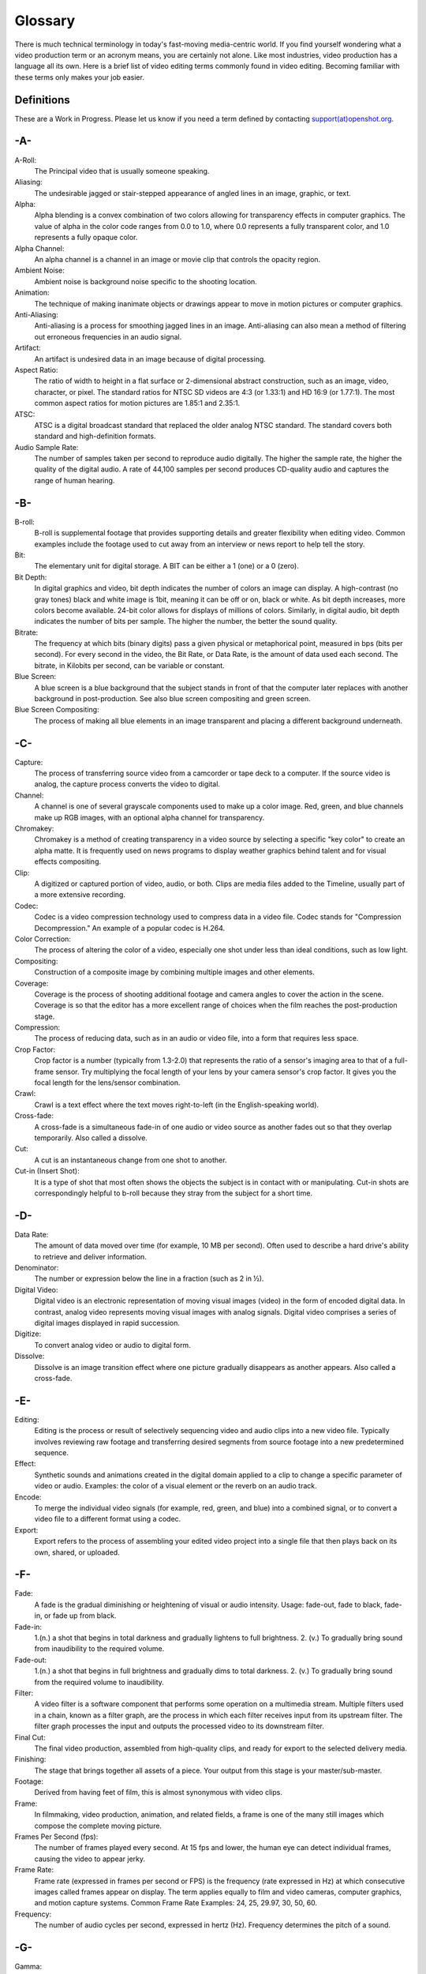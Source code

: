 .. Copyright (c) 2008-2020 OpenShot Studios, LLC
 (http://www.openshotstudios.com). This file is part of
 OpenShot Video Editor (http://www.openshot.org), an open-source project
 dedicated to delivering high quality video editing and animation solutions
 to the world.

.. OpenShot Video Editor is free software: you can redistribute it and/or modify
 it under the terms of the GNU General Public License as published by
 the Free Software Foundation, either version 3 of the License, or
 (at your option) any later version.

.. OpenShot Video Editor is distributed in the hope that it will be useful,
 but WITHOUT ANY WARRANTY; without even the implied warranty of
 MERCHANTABILITY or FITNESS FOR A PARTICULAR PURPOSE.  See the
 GNU General Public License for more details.

.. You should have received a copy of the GNU General Public License
 along with OpenShot Library.  If not, see <http://www.gnu.org/licenses/>.
.. _glossary_ref:
Glossary
===========
There is much technical terminology in today's fast-moving media-centric world.  If you find yourself wondering what a video production term or an acronym means, you are certainly not alone.  Like most industries, video production has a language all its own.  Here is a brief list of video editing terms commonly found in video editing.  Becoming familiar with these terms only makes your job easier.

.. image:: images/ui-example.jpg

Definitions
-----------
These are a Work in Progress.  Please let us know if you need a term defined by contacting `support(at)openshot.org <mailto:support@openshot.org>`_.

-A-
---
A-Roll:
   The Principal video that is usually someone speaking. 
Aliasing:
   The undesirable jagged or stair-stepped appearance of angled lines in an image, graphic, or text. 
Alpha:
   Alpha blending is a convex combination of two colors allowing for transparency effects in computer graphics.  The value of alpha in the color code ranges from 0.0 to 1.0, where 0.0 represents a fully transparent color, and 1.0 represents a fully opaque color.
Alpha Channel:
   An alpha channel is a channel in an image or movie clip that controls the opacity region.
Ambient Noise:
   Ambient noise is background noise specific to the shooting location.
Animation:
   The technique of making inanimate objects or drawings appear to move in motion pictures or computer graphics.
Anti-Aliasing:
   Anti-aliasing is a process for smoothing jagged lines in an image.  Anti-aliasing can also mean a method of filtering out erroneous frequencies in an audio signal.
Artifact:
   An artifact is undesired data in an image because of digital processing.
Aspect Ratio:
   The ratio of width to height in a flat surface or 2-dimensional abstract construction, such as an image, video, character, or pixel.  The standard ratios for NTSC SD videos are 4:3 (or 1.33:1) and HD 16:9 (or 1.77:1).  The most common aspect ratios for motion pictures are 1.85:1 and 2.35:1.
ATSC:
   ATSC is a digital broadcast standard that replaced the older analog NTSC standard.  The standard covers both standard and high-definition formats.
Audio Sample Rate:
   The number of samples taken per second to reproduce audio digitally.  The higher the sample rate, the higher the quality of the digital audio.  A rate of 44,100 samples per second produces CD-quality audio and captures the range of human hearing.
   
-B-
---
B-roll: 
   B-roll is supplemental footage that provides supporting details and greater flexibility when editing video.  Common examples include the footage used to cut away from an interview or news report to help tell the story.
Bit:
   The elementary unit for digital storage.  A BIT can be either a 1 (one) or a 0 (zero).
Bit Depth:
   In digital graphics and video, bit depth indicates the number of colors an image can display.  A high-contrast (no gray tones) black and white image is 1bit, meaning it can be off or on, black or white.  As bit depth increases, more colors become available.  24-bit color allows for displays of millions of colors.  Similarly, in digital audio, bit depth indicates the number of bits per sample.  The higher the number, the better the sound quality.
Bitrate:
   The frequency at which bits (binary digits) pass a given physical or metaphorical point, measured in bps (bits per second).  For every second in the video, the Bit Rate, or Data Rate, is the amount of data used each second.  The bitrate, in Kilobits per second, can be variable or constant.
Blue Screen:
   A blue screen is a blue background that the subject stands in front of that the computer later replaces with another background in post-production.  See also blue screen compositing and green screen.
Blue Screen Compositing:
   The process of making all blue elements in an image transparent and placing a different background underneath.   
-C-
---
Capture:
   The process of transferring source video from a camcorder or tape deck to a computer.  If the source video is analog, the capture process converts the video to digital.
Channel:
   A channel is one of several grayscale components used to make up a color image.  Red, green, and blue channels make up RGB images, with an optional alpha channel for transparency.
Chromakey:
   Chromakey is a method of creating transparency in a video source by selecting a specific "key color" to create an alpha matte.  It is frequently used on news programs to display weather graphics behind talent and for visual effects compositing.
Clip:
   A digitized or captured portion of video, audio, or both.  Clips are media files added to the Timeline, usually part of a more extensive recording.
Codec:
   Codec is a video compression technology used to compress data in a video file.  Codec stands for "Compression Decompression." An example of a popular codec is H.264.
Color Correction:
   The process of altering the color of a video, especially one shot under less than ideal conditions, such as low light.
Compositing:
   Construction of a composite image by combining multiple images and other elements.
Coverage:
   Coverage is the process of shooting additional footage and camera angles to cover the action in the scene.  Coverage is so that the editor has a more excellent range of choices when the film reaches the post-production stage.
Compression:
   The process of reducing data, such as in an audio or video file, into a form that requires less space.
Crop Factor:
   Crop factor is a number (typically from 1.3-2.0) that represents the ratio of a sensor's imaging area to that of a full-frame sensor.  Try multiplying the focal length of your lens by your camera sensor's crop factor.  It gives you the focal length for the lens/sensor combination.
Crawl:
   Crawl is a text effect where the text moves right-to-left (in the English-speaking world).
Cross-fade:
   A cross-fade is a simultaneous fade-in of one audio or video source as another fades out so that they overlap temporarily.  Also called a dissolve.
Cut:
   A cut is an instantaneous change from one shot to another.
Cut-in (Insert Shot): 
   It is a type of shot that most often shows the objects the subject is in contact with or manipulating.  Cut-in shots are correspondingly helpful to b-roll because they stray from the subject for a short time.

-D-
---
Data Rate:
   The amount of data moved over time (for example, 10 MB per second).  Often used to describe a hard drive's ability to retrieve and deliver information.
Denominator:
   The number or expression below the line in a fraction (such as 2 in ½).
Digital Video:
   Digital video is an electronic representation of moving visual images (video) in the form of encoded digital data.  In contrast, analog video represents moving visual images with analog signals.  Digital video comprises a series of digital images displayed in rapid succession.
Digitize:
   To convert analog video or audio to digital form.
Dissolve:
   Dissolve is an image transition effect where one picture gradually disappears as another appears.  Also called a cross-fade.
   
-E-
---
Editing:
   Editing is the process or result of selectively sequencing video and audio clips into a new video file.  Typically involves reviewing raw footage and transferring desired segments from source footage into a new predetermined sequence.
Effect:
   Synthetic sounds and animations created in the digital domain applied to a clip to change a specific parameter of video or audio.  Examples: the color of a visual element or the reverb on an audio track.
Encode:
   To merge the individual video signals (for example, red, green, and blue) into a combined signal, or to convert a video file to a different format using a codec.
Export:
   Export refers to the process of assembling your edited video project into a single file that then plays back on its own, shared, or uploaded.
   
-F-
---
Fade:
   A fade is the gradual diminishing or heightening of visual or audio intensity.  Usage: fade-out, fade to black, fade-in, or fade up from black.
Fade-in:
   1.(n.) a shot that begins in total darkness and gradually lightens to full brightness.  2. (v.) To gradually bring sound from inaudibility to the required volume.
Fade-out:
   1.(n.) a shot that begins in full brightness and gradually dims to total darkness.  2. (v.) To gradually bring sound from the required volume to inaudibility.
Filter:
   A video filter is a software component that performs some operation on a multimedia stream.  Multiple filters used in a chain, known as a filter graph, are the process in which each filter receives input from its upstream filter.  The filter graph processes the input and outputs the processed video to its downstream filter.
Final Cut:
   The final video production, assembled from high-quality clips, and ready for export to the selected delivery media.
Finishing: 
   The stage that brings together all assets of a piece.  Your output from this stage is your master/sub-master.
Footage: 
   Derived from having feet of film, this is almost synonymous with video clips.
Frame:
   In filmmaking, video production, animation, and related fields, a frame is one of the many still images which compose the complete moving picture.
Frames Per Second (fps):
   The number of frames played every second.  At 15 fps and lower, the human eye can detect individual frames, causing the video to appear jerky.
Frame Rate:
   Frame rate (expressed in frames per second or FPS) is the frequency (rate expressed in Hz) at which consecutive images called frames appear on display.  The term applies equally to film and video cameras, computer graphics, and motion capture systems.  Common Frame Rate Examples: 24, 25, 29.97, 30, 50, 60.
Frequency:
   The number of audio cycles per second, expressed in hertz (Hz).  Frequency determines the pitch of a sound.

-G-
---
Gamma:
   A measurement of the intensity of mid-tones in an image.  Adjusting the gamma adjusts the level of the mid-tones while leaving the blacks and whites untouched. 
GPU:
   Graphics processing unit.  A microprocessor with built-in capabilities for handling 3D graphics more efficiently than a CPU (central processing unit).
Gravity:
   Gravity in OpenShot is a property of each clip that sets the clip's natural home position on the screen.  (→main article)
Green screen
   A green background that the subject stands in front of that is another background in post-production.
Green Screen Compositing
   The process of making all green elements in an image transparent and placing a different background underneath, so it appears that the subject is in a different location.

-H-
---
High Definition (HD):
   A general term for a video signal with a significantly higher resolution than standard definition.
HDMI:
   High Definition Multimedia Interface.  Interface for transmitting high definition digital audio and video data.
HDR:
   HDR (high dynamic range) is the compositing of two images, one that correctly exposes the highlights, and another that properly exposes the dark areas.  When composited together, you get a properly exposed image.
HDTV:
   High Definition TV.  A broadcast format that allows for a higher resolution signal than the traditional formats, NTSC, PAL, and SECAM.
HDV:
   High Definition Video.  The format used to record HDTV-quality data with video camcorders.
Headroom:
   The space between the top of a character's head and the top of the frame.
Hiss:
   Noise caused by imperfections in the recording medium.
Hue:
   The shade of a color.  This is the general color category into which the color falls.  For example, pink, crimson, and plum are different colors, but they all fall under the hue of red.  White, black, and gray tones are not hues.

-I-
---
Image Stabilizer:
   Also referred to as an electronic image stabilizer.  A technique used to remove the movement caused by camera shake.
Importing:
   Importing is the process of transferring videos from your camera onto your computer or into a piece of editing software.
Interframe Compression:
   A compression scheme, such as MPEG that reduces the amount of video information by storing only the differences between a frame and those preceding it.
Interpolation:
   Used in animation to calculate the motion in between two user-generated keyframes so that the editor does not need to animate each frame manually.  This speeds up the process and makes the resulting animation smoother.
Intertitles:
   Titles that appear on their own between footage.  Commonly seen in silent movies to substitute dialogue, also used as chapter headings.

-J-
---
J-Cut:
   An edit in which the audio starts before the video, giving the video a dramatic introduction.  Also known as an audio lead.
Jog
   To move forward or backward through video by playing it one field or frame at a time.
Jump Cut:
   A jump cut is an unnatural, abrupt switch between shots identical in the subject but slightly different in screen location, so the subject appears to jump from one screen location to another.
   
-K-
---
Key:
   A method for creating transparency, such as a bluescreen key or a chroma key.
Keyframe:
   A keyframe is a frame that contains a record of specific settings (e.g., scale, rotation, brightness).  Start and endpoints for animated effects.  By setting multiple keyframes, you can adjust these parameters as the video plays to animate certain aspects.

-L-
---
L-Cut:
   An L-cut is an edit in which the video ends before the audio.  L-cuts act as a subtle transition from one scene to the next.
Letterbox:
   A technique used to preserve the original aspect ratio of a motion picture when played on a TV.  Letterboxing adds black bars to the top and bottom of the screen.
Linear Editing:
   A form of video editing in which lays out cuts sequentially, one by one, to produce the final scene.  This contrasts with non-linear editing in which allows cutting in any order.
Log:
   A record of start and end timecode, reel numbers, scene descriptions, and other information for a specified clip.
Lossless:
   A compression scheme that results in no loss of data from decompressing the file.  Lossless files are generally quite large (but still smaller than uncompressed versions) and sometimes require considerable processing power to decode the data.
Lossy:
   Lossy compression is a compression scheme that degrades quality.  Lossy algorithms compress digital data by eliminating the data least sensitive to the human eye and offer the highest compression rates available.

-M-
---
Mark In:
   Placing a marker at the beginning of where you want your clip to start.
Mark Out:
   Placing a marker at the beginning of where you want your clip to end.
Memory Bank: 
   A Memory Bank is a video that documents specific periods or events in someone's life.  It can be set to music, make use of natural sound, record vacations, or just capture moments in everyday life.
Marker:
   An object used to mark a location.  Clip markers signify essential points within a clip.  Timeline markers indicate scenes, locations for titles, or other significant points within an entire movie.  Use clip markers and timeline markers for positioning and trimming clips.
Mask:
   The transparent area of an image, typically defined by a graphic shape or a bluescreen background.  Also called a matte.
Matte:
   Matte is an image mask used in visual effects to control applying an effect to certain parts of the image.
Montage:
   A montage is a self-contained sequence of shots assembled in juxtaposition to each other to communicate an idea or mood.  The implied relationship between seemingly unrelated material creates a new message.
Motion Artifact:
   Visual interference caused by the difference between the frame rate of the camera and the motion of the object.  The most common display of this is when filming a computer or television screen.  The screen flickers or a line scans down it, which is the difference in frame rates and a lack of synchronization between the camera and television.
   
-N-
---
Noise:
   Undesired data in a video or audio signal.  See also artifact.
Non-linear Editing:
   An editing system that performs edits at any time, in any order.  Access is random, which means that the system can jump to specific pieces of data without having to look through the whole footage to find it.
Numerator:
   The number or expression above the line in a fraction (such as 1 in ½).
NTSC:
   NTSC is an abbreviation for National Television Standards Committee.  NTSC is the group that initially developed the black & white and subsequently color television system.  The United States, Japan, and many other countries use NTSC.  Five-hundred twenty-five interlaced lines make up NTSC that display at a rate of 29.97 frames per second.  ATSC Has now superseded by NTSC.

-O-
---
Offline Editing:
   Editing a rough cut using low-quality clips, and then producing the final cut with high-quality clips, usually on a more sophisticated editing system than that used for developing the rough.
Online Editing:
   Doing all editing (including the rough cut) on the same clips that produce the final cut.
Opacity:
   An inverse measure of the level of transparency in an image, which is of importance when compositing.  An image's alpha channel stores its opacity information.

-P-
---
PAL:
   PAL is an abbreviation for Phase Alternate Line.  This is the video format standard used in many European countries.  Six-hundred twenty-five lines make up a PAL picture that displays at a rate of 25 frames per second.
Pan:
   A horizontal movement of the camera on a fixed axis.
Pan and Scan:
   A method of converting widescreen images to a 4:3 aspect ratio.  Cropping the video so that it fills the entire screen and panning it into position shows the essential parts of the scene.
Picture in Picture (PIP):
   An effect of superimposing a small window of footage over a larger window and the two play at the same time.
Pixel:
   One of the tiny dots that make up the representation of an image in a computer's memory.  The smallest unit of a digital image.
Pixel Aspect Ratio:
   Aspect ratio is the ratio between the width and height of your video; the Pixel Aspect Ratio is the ratio between the width and height of the pixels.  A standard Pixel Aspect Ratio is 1:1.
Pixelation:
   The display of large, blocky pixels in an image caused by over-enlarging it.
Playhead:
   When editing audio or video in a current computer, the Playhead is a graphic line in the Timeline that represents the current accessed position, or frame, of the material.
Post-production (Post):
   Post-production (post) is any video production activity following the initial recording.  Typically, post involves editing, the addition of background music, voice-over, sound effects, titles, and various visual effects resulting in completed production.
Poster Frame:
   A single frame of a clip, selected as a thumbnail to indicate the clip's contents.
Project:
   A project is all the files, transitions, effects, and animations that you make or use within OpenShot.
   
-R-
---
Raw Footage:
   Raw footage is pre-edited footage, usually direct from the camera.
Real-time:
   Real-time occurs immediately, without delay for rendering.  If a transition occurs in real-time, there is no waiting, the computer creates the effect or transition on-the-fly, showing it the results immediately.
Rendering:
   The process by which the video editing software and hardware convert the raw video, effects, transitions, and filters into a new continuous video file.
Render Time:
   The render time is the time it takes an editing computer to composite source elements and commands into a single video file.  Rendering allows the sequence, including titles and transition effects, to play in full motion.
Resolution:
   Resolution refers to the actual number of horizontal and vertical pixels your video contains.  Common resolution Examples: (SD) 640×480, (HD) 854x480, (HD) 1280×720, (FHD) 1920×1080, (QHD) 2560x1440, (UHD) 3840x2160, and (FUHD) 7680x4320.  Often the numbers that appear vertically refer to the resolution.  The examples listed would appear as SD, 480p, 720p, 1080p, 1440p, 4K and 8K, respectively.
RGB:
   Monitors, cameras, and digital projectors use the primary colors of light (Red, Green, and Blue) to make images.
RGBA:
   A file containing an RGB image plus an alpha channel for transparency information.
Roll:
   Roll is a text effect commonly seen in end credits, where text typically moves from the bottom to the top of the screen.
Rough cut:
   A rough cut is a preliminary edit of footage in the approximate sequence, length, and content of a finished program.
   
-S-
---
Sample Rate:
   In digital audio, the number of samples per second.  The higher the number, the better the sound quality.
Scene:
   Action that occurs in one location at one time.
Scrub:
   Scrubbing is an act of moving the cursor or playhead across the Timeline manually.  Once specific to audio tracks, the term now also refers to video tracks.
Shot:
   A recording of a single take.
Slow-motion:
   A shot in which action takes place at a slower than average speed.  The camera achieves slow-motion by speeding up the frame rate during recording and then playing back the frames at a slower speed.
Snap:
   Snapping quickly positions an object in alignment with grid lines, guidelines, or another object.  Snapping causes the object to automatically jump to an exact position when the user drags it to the proximity of the desired location.
Splice:
   The process of physically attaching two pieces of film using tape or cement.
Split cut (L-cut or J-cut):
   An edit in which the audio starts before or after the picture cut.  Used for easing the transition from one scene or shot to another.
Splitscreen:
   A unique effect that displays two or more scenes simultaneously on different parts of the screen.
Sound Effects:
   Sound effects are contrived audio, usually prerecorded, incorporated with a video soundtrack to resemble a real occurrence.  Blowing on a microphone, for example, might simulate wind to accompany hurricane images.
Soundtrack:
   The soundtrack is the audio portion of a video recording, often multifaceted with natural sound, voiceovers, background music, or other sounds.
Stabilization:
   Image stabilization is a family of techniques that reduce blurring associated with the motion of a camera or other imaging device during exposure.
Standard Definition (SD):
   Television broadcasting standard with a lower resolution than high definition.
Step:
   The act of moving forward or backward through video one frame at a time.
Still Frame:
   A single frame of video repeated, so it appears to have no motion.
Straight Cut:
   The most common edit, consecutive clips placed one after another in the Timeline window.  Straight cuts are preferable to transitions when the scenes are similar, and you do not want edits to be noticeable.
Superimposing:
   Combining images, where one or more layers involve transparency.
Sync (Synchronization):
   Synchronization refers to the relative timing of audio (sound) and video (image) parts during creation, post-production (mixing), transmission, reception, and play-back processing.
SECAM:
   Systeme Electronique Couleur Avec Memoire, a TV format used mainly in Eastern Europe, Russia, and Africa. 
   
-T-
---
Tilt:
   Tilting is a cinematographic technique in which the camera stays in a fixed position but rotates up/down in a vertical plane.
Timecode:
   The timecode is the discrete address given to each frame of the video (for example, 1:20:24:09).  Timecode makes frame-accurate editing possible and allows editors to identify scenes precisely in a log.
Time-lapse: 
   It is a technique for capturing each frame in a video at a much slower rate than usual.  When played back at regular speed, time appears to go by faster.  An editing program achieves this by fast-forwarding or increasing the speed of your video.
Timeline:
   The Timeline is an editing interface that lays out a video project in a linear fashion consisting of clips laid horizontally across the screen.
Timeline Editing:
   Timeline editing is a computer-based method of editing, in which bars proportional to the length of a clip, represent video and audio clips on a computer screen.
Titling:
   Titling is the process or result of incorporating on-screen text as credits, captions, or any other alphanumeric communication.
Track:
   A separate audio or video layer on a timeline.
Transcode: 
   Converting a digital file to another digital file format.  This usually involves audio and video compression.
Transparency:
   Percentage of the opacity of a video clip or element.
Transition:
   A method of juxtaposing two scenes.  Transitions can take many forms, including cuts, dissolves, and wipes.
Trim:
   Removing frames from the beginning, middle, or end of a clip.

-V-
---
Video Format:
   The video format is a standard that determines the way a video signal records on videotape.  Standards include DV, 8-mm, Beta, and VHS.
Voiceover:
   A term used to describe off-camera narration that is not part of a scene (non-diegetic).
VTR:
   A Videotape recorder also referred to as a 'deck'.  Decks duplicate videotapes and inputting and outputting from a computer.
   
-W-
---
Widescreen:
   A format in which the width-to-height ratio of the frame is greater than 4:3 so that it is significantly wider than it is tall.
Wipe:
   A wipe is a transition from one shot to another.  The edge of the transition moves across the original image as a line or a pattern, revealing the new shot.

-Z-
---
Zoom:
   A shot where the image grows more substantial or smaller by adjusting the focal length of the lens instead of physically moving the camera.
